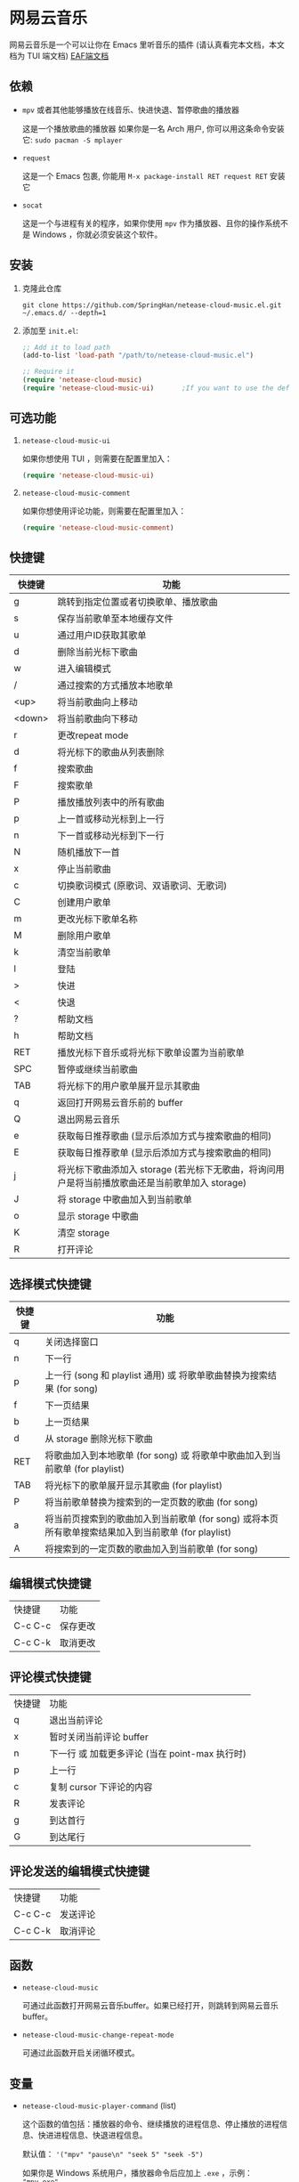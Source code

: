 * 网易云音乐
  网易云音乐是一个可以让你在 Emacs 里听音乐的插件 (请认真看完本文档，本文档为 TUI 端文档)
  [[file:./README-eaf.org][EAF端文档]]

  [[./demo.png]]
** 依赖
   - ~mpv~ 或者其他能够播放在线音乐、快进快退、暂停歌曲的播放器

     这是一个播放歌曲的播放器
     如果你是一名 Arch 用户, 你可以用这条命令安装它: ~sudo pacman -S mplayer~
   - ~request~

     这是一个 Emacs 包裹, 你能用 ~M-x package-install RET request RET~ 安装它
   - ~socat~
     
     这是一个与进程有关的程序，如果你使用 ~mpv~ 作为播放器、且你的操作系统不是 Windows ，你就必须安装这个软件。
** 安装
   1. 克隆此仓库
      #+begin_src shell
        git clone https://github.com/SpringHan/netease-cloud-music.el.git ~/.emacs.d/ --depth=1
      #+end_src
   2. 添加至 ~init.el~:
      #+begin_src emacs-lisp
        ;; Add it to load path
        (add-to-list 'load-path "/path/to/netease-cloud-music.el")

        ;; Require it
        (require 'netease-cloud-music)
        (require 'netease-cloud-music-ui)       ;If you want to use the default TUI, you should add this line in your configuration.
      #+end_src
** 可选功能
   1. ~netease-cloud-music-ui~

      如果你想使用 TUI ，则需要在配置里加入：

      #+begin_src emacs-lisp
        (require 'netease-cloud-music-ui)
      #+end_src

   2. ~netease-cloud-music-comment~

      如果你想使用评论功能，则需要在配置里加入：

      #+begin_src emacs-lisp
        (require 'netease-cloud-music-comment)
      #+end_src
** 快捷键
   | 快捷键 | 功能                                                                                            |
   |--------+-------------------------------------------------------------------------------------------------|
   | g      | 跳转到指定位置或者切换歌单、播放歌曲                                                            |
   | s      | 保存当前歌单至本地缓存文件                                                                      |
   | u      | 通过用户ID获取其歌单                                                                            |
   | d      | 删除当前光标下歌曲                                                                              |
   | w      | 进入编辑模式                                                                                    |
   | /      | 通过搜索的方式播放本地歌单                                                                      |
   | <up>   | 将当前歌曲向上移动                                                                              |
   | <down> | 将当前歌曲向下移动                                                                              |
   | r      | 更改repeat mode                                                                                 |
   | d      | 将光标下的歌曲从列表删除                                                                        |
   | f      | 搜索歌曲                                                                                        |
   | F      | 搜索歌单                                                                                        |
   | P      | 播放播放列表中的所有歌曲                                                                        |
   | p      | 上一首或移动光标到上一行                                                                        |
   | n      | 下一首或移动光标到下一行                                                                        |
   | N      | 随机播放下一首                                                                                  |
   | x      | 停止当前歌曲                                                                                    |
   | c      | 切换歌词模式 (原歌词、双语歌词、无歌词)                                                         |
   | C      | 创建用户歌单                                                                                    |
   | m      | 更改光标下歌单名称                                                                              |
   | M      | 删除用户歌单                                                                                    |
   | k      | 清空当前歌单                                                                                    |
   | l      | 登陆                                                                                            |
   | >      | 快进                                                                                            |
   | <      | 快退                                                                                            |
   | ?      | 帮助文档                                                                                        |
   | h      | 帮助文档                                                                                        |
   | RET    | 播放光标下音乐或将光标下歌单设置为当前歌单                                                      |
   | SPC    | 暂停或继续当前歌曲                                                                              |
   | TAB    | 将光标下的用户歌单展开显示其歌曲                                                                |
   | q      | 返回打开网易云音乐前的 buffer                                                                   |
   | Q      | 退出网易云音乐                                                                                  |
   | e      | 获取每日推荐歌曲 (显示后添加方式与搜索歌曲的相同)                                               |
   | E      | 获取每日推荐歌单 (显示后添加方式与搜索歌曲的相同)                                               |
   | j      | 将光标下歌曲添加入 storage (若光标下无歌曲，将询问用户是将当前播放歌曲还是当前歌单加入 storage) |
   | J      | 将 storage 中歌曲加入到当前歌单                                                                 |
   | o      | 显示 storage 中歌曲                                                                             |
   | K      | 清空 storage                                                                                    |
   | R      | 打开评论                                                                                        |
** 选择模式快捷键
   | 快捷键 | 功能                                                                                                |
   |--------+-----------------------------------------------------------------------------------------------------|
   | q      | 关闭选择窗口                                                                                        |
   | n      | 下一行                                                                                              |
   | p      | 上一行 (song 和 playlist 通用) 或 将歌单歌曲替换为搜索结果 (for song)                               |
   | f      | 下一页结果                                                                                          |
   | b      | 上一页结果                                                                                          |
   | d      | 从 storage 删除光标下歌曲                                                                           |
   | RET    | 将歌曲加入到本地歌单 (for song) 或 将歌单中歌曲加入到当前歌单 (for playlist)                        |
   | TAB    | 将光标下的歌单展开显示其歌曲 (for playlist)                                                         |
   | P      | 将当前歌单替换为搜索到的一定页数的歌曲 (for song)                                                   |
   | a      | 将当前页搜索到的歌曲加入到当前歌单 (for song) 或将本页所有歌单搜索结果加入到当前歌单 (for playlist) |
   | A      | 将搜索到的一定页数的歌曲加入到当前歌单 (for song)                                                   |
** 编辑模式快捷键
   | 快捷键  | 功能     |
   | C-c C-c | 保存更改 |
   | C-c C-k | 取消更改 |
** 评论模式快捷键
   | 快捷键 | 功能                                           |
   | q      | 退出当前评论                                   |
   | x      | 暂时关闭当前评论 buffer                        |
   | n      | 下一行 或 加载更多评论 (当在 point-max 执行时) |
   | p      | 上一行                                         |
   | c      | 复制 cursor 下评论的内容                       |
   | R      | 发表评论                                       |
   | g      | 到达首行                                       |
   | G      | 到达尾行                                           |
** 评论发送的编辑模式快捷键
   | 快捷键  | 功能     |
   | C-c C-c | 发送评论 |
   | C-c C-k | 取消评论 |
** 函数
   - ~netease-cloud-music~

     可通过此函数打开网易云音乐buffer。如果已经打开，则跳转到网易云音乐buffer。

   - ~netease-cloud-music-change-repeat-mode~

     可通过此函数开启关闭循环模式。
** 变量
   - ~netease-cloud-music-player-command~ (list)

     这个函数的值包括：播放器的命令、继续播放的进程信息、停止播放的进程信息、快进进程信息、快退进程信息。

     默认值： ~'("mpv" "pause\n" "seek 5" "seek -5")~

     如果你是 Windows 系统用户，播放器命令后应加上 ~.exe~ ，示例： ~"mpv.exe"~

     更多可用的命令[[https://github.com/SpringHan/netease-cloud-music.el/issues/3][见这里]].

     如果你使用 ~mplayer~ 作为你的音乐播放器，那么你不需要花时间配置这个变量。

     提示：你可以在快进快退的进程信息里定义它的秒数，下面是个例子：

     #+begin_src emacs-lisp
       (setq netease-cloud-music-player-command '("mpv" "pause\n" "seek 5" "seek -5"))
     #+end_src

   - ~netease-cloud-music-buffer-name~ (String)

     你可以通过改变这个变量的值从而设置网易云音乐的buffer。默认值：~"*Netease-Cloud-Music*"~

** 注意
   1. 本客户端初次启动歌单空是正常情况，添加歌曲或者登陆之后便有歌曲可听。
   2. 本客户端用户功能等需要用到第三方 API ，如果没有此需求可以不下载。若要下载则使用 ~(netease-cloud-music-donwload-api)~ 进行下载。
   3. 本客户端登陆时密码会自动使用 MD5 加密，初次登陆后手机号和密码信息会储存在本地缓存文件，下一次直接自动登陆。
   4. 在添加歌曲到用户歌单后，同步远程的歌单可能需要时间，这为正常现象。
   5. 目前本插件还不支持 Windows 系统下的快进、快退 (如果使用 mpv )，原因是 Windows 使用的是 Named Pipe。

** 许可
   GPL-3.0
** 打赏
   如果觉得本项目还不错的话，欢迎打赏。
   [[./wechat.png]]
